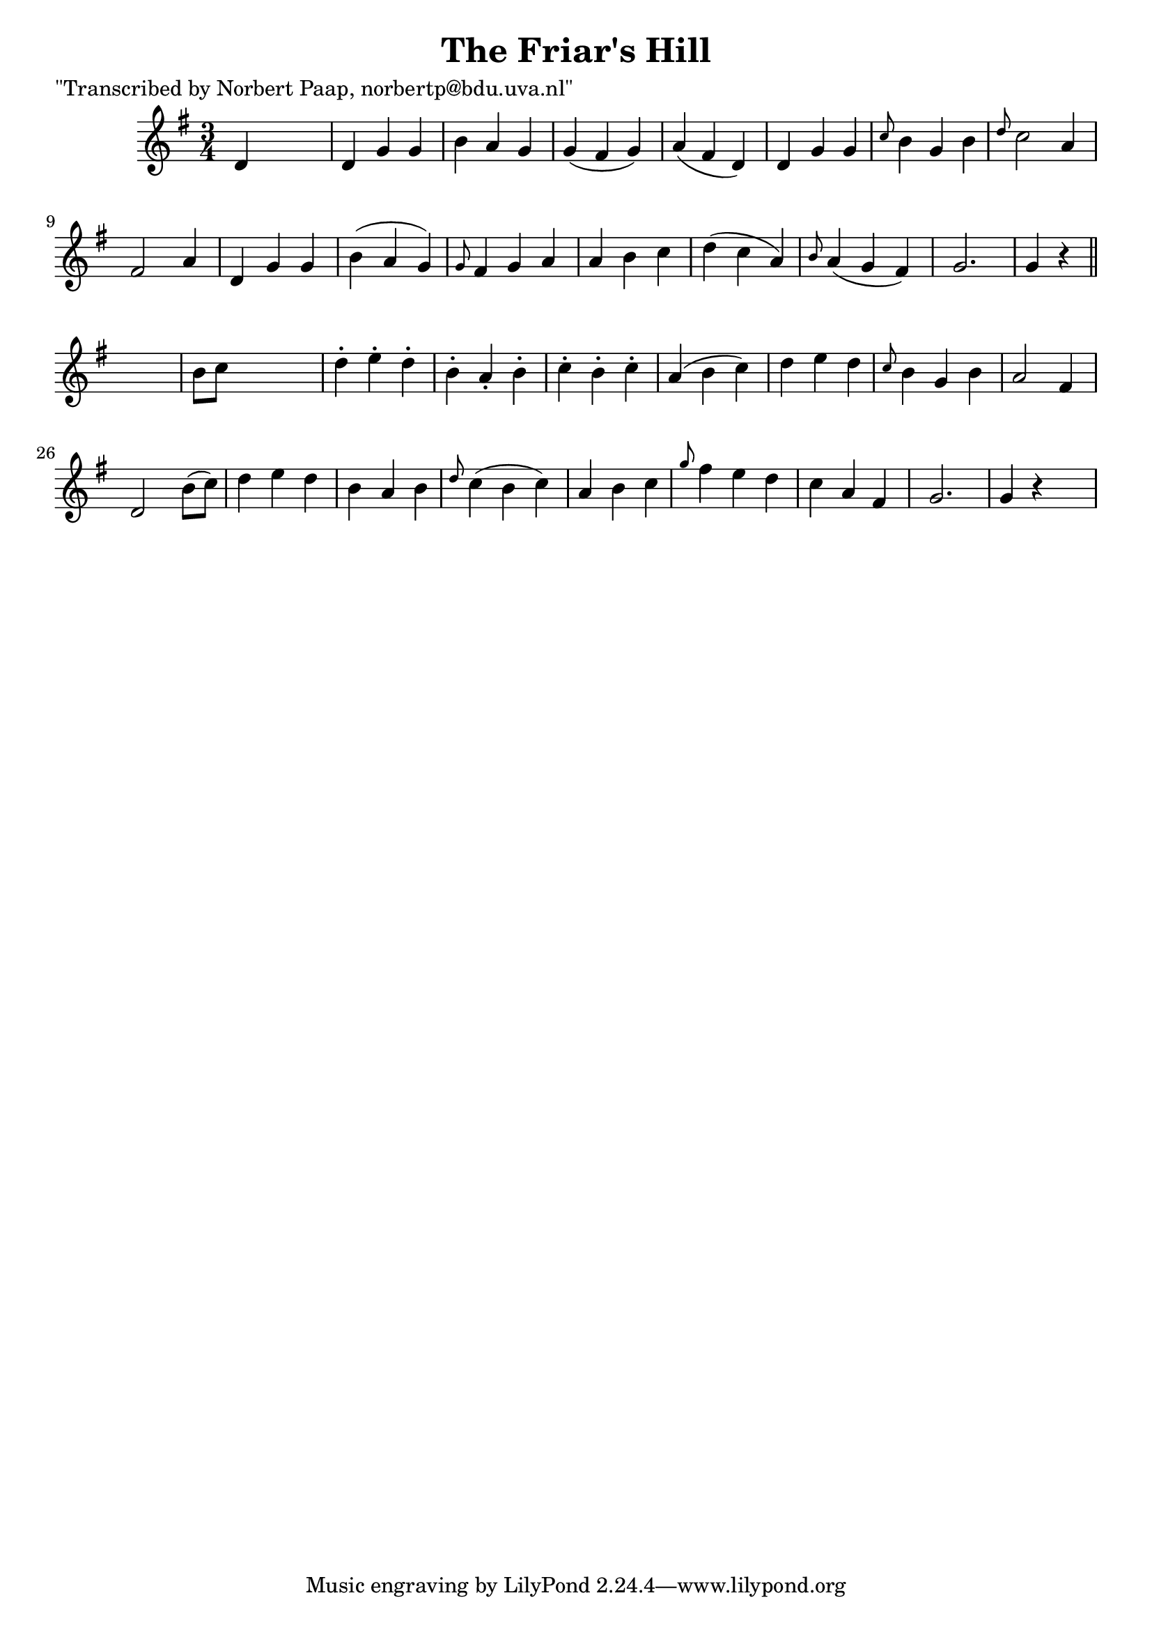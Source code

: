 
\version "2.16.2"
% automatically converted by musicxml2ly from xml/0010_np.xml

%% additional definitions required by the score:
\language "english"


\header {
    poet = "\"Transcribed by Norbert Paap, norbertp@bdu.uva.nl\""
    encoder = "abc2xml version 63"
    encodingdate = "2015-01-25"
    title = "The Friar's Hill"
    }

\layout {
    \context { \Score
        autoBeaming = ##f
        }
    }
PartPOneVoiceOne =  \relative d' {
    \key g \major \time 3/4 d4 s2 | % 2
    d4 g4 g4 | % 3
    b4 a4 g4 | % 4
    g4 ( fs4 g4 ) | % 5
    a4 ( fs4 d4 ) | % 6
    d4 g4 g4 | % 7
    \grace { c8 } b4 g4 b4 | % 8
    \grace { d8 } c2 a4 | % 9
    fs2 a4 | \barNumberCheck #10
    d,4 g4 g4 | % 11
    b4 ( a4 g4 ) | % 12
    \grace { g8 } fs4 g4 a4 | % 13
    a4 b4 c4 | % 14
    d4 ( c4 a4 ) | % 15
    \grace { b8 } a4 ( g4 fs4 ) | % 16
    g2. | % 17
    g4 r4 \bar "||"
    s4 | % 18
    b8 [ c8 ] s2 | % 19
    d4 -. e4 -. d4 -. | \barNumberCheck #20
    b4 -. a4 -. b4 -. | % 21
    c4 -. b4 -. c4 -. | % 22
    a4 ( b4 c4 ) | % 23
    d4 e4 d4 | % 24
    \grace { c8 } b4 g4 b4 | % 25
    a2 fs4 | % 26
    d2 b'8 ( [ c8 ) ] | % 27
    d4 e4 d4 | % 28
    b4 a4 b4 | % 29
    \grace { d8 } c4 ( b4 c4 ) | \barNumberCheck #30
    a4 b4 c4 | % 31
    \grace { g'8 } fs4 e4 d4 | % 32
    c4 a4 fs4 | % 33
    g2. | % 34
    g4 r4 s4 \repeat volta 2 {
        }
    }


% The score definition
\score {
    <<
        \new Staff <<
            \context Staff << 
                \context Voice = "PartPOneVoiceOne" { \PartPOneVoiceOne }
                >>
            >>
        
        >>
    \layout {}
    % To create MIDI output, uncomment the following line:
    %  \midi {}
    }

